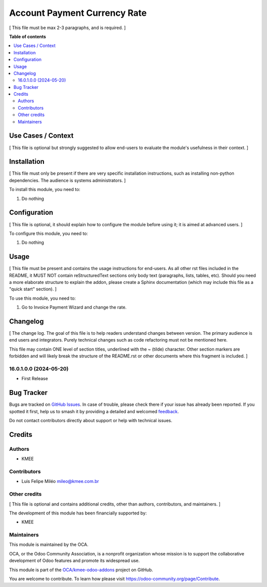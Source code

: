 =============================
Account Payment Currency Rate
=============================

.. 
   !!!!!!!!!!!!!!!!!!!!!!!!!!!!!!!!!!!!!!!!!!!!!!!!!!!!
   !! This file is generated by oca-gen-addon-readme !!
   !! changes will be overwritten.                   !!
   !!!!!!!!!!!!!!!!!!!!!!!!!!!!!!!!!!!!!!!!!!!!!!!!!!!!
   !! source digest: sha256:d6e707c252f7cf4d8970346285f54f93b610994ea8b34e60368e95db3206c596
   !!!!!!!!!!!!!!!!!!!!!!!!!!!!!!!!!!!!!!!!!!!!!!!!!!!!

.. |badge1| image:: https://img.shields.io/badge/maturity-Beta-yellow.png
    :target: https://odoo-community.org/page/development-status
    :alt: Beta
.. |badge2| image:: https://img.shields.io/badge/licence-AGPL--3-blue.png
    :target: http://www.gnu.org/licenses/agpl-3.0-standalone.html
    :alt: License: AGPL-3
.. |badge3| image:: https://img.shields.io/badge/github-OCA%2Fkmee--odoo--addons-lightgray.png?logo=github
    :target: https://github.com/OCA/kmee-odoo-addons/tree/16.0/account_payment_currency_rate
    :alt: OCA/kmee-odoo-addons
.. |badge4| image:: https://img.shields.io/badge/weblate-Translate%20me-F47D42.png
    :target: https://translation.odoo-community.org/projects/kmee-odoo-addons-16-0/kmee-odoo-addons-16-0-account_payment_currency_rate
    :alt: Translate me on Weblate
.. |badge5| image:: https://img.shields.io/badge/runboat-Try%20me-875A7B.png
    :target: https://runboat.odoo-community.org/builds?repo=OCA/kmee-odoo-addons&target_branch=16.0
    :alt: Try me on Runboat

|badge1| |badge2| |badge3| |badge4| |badge5|

[ This file must be max 2-3 paragraphs, and is required. ]

**Table of contents**

.. contents::
   :local:

Use Cases / Context
===================

[ This file is optional but strongly suggested to allow end-users to
evaluate the module's usefulness in their context. ]

Installation
============

[ This file must only be present if there are very specific installation
instructions, such as installing non-python dependencies. The audience
is systems administrators. ]

To install this module, you need to:

1. Do nothing

Configuration
=============

[ This file is optional, it should explain how to configure the module
before using it; it is aimed at advanced users. ]

To configure this module, you need to:

1. Do nothing

Usage
=====

[ This file must be present and contains the usage instructions for
end-users. As all other rst files included in the README, it MUST NOT
contain reStructuredText sections only body text (paragraphs, lists,
tables, etc). Should you need a more elaborate structure to explain the
addon, please create a Sphinx documentation (which may include this file
as a "quick start" section). ]

To use this module, you need to:

1. Go to Invoice Payment Wizard and change the rate.

Changelog
=========

[ The change log. The goal of this file is to help readers understand
changes between version. The primary audience is end users and
integrators. Purely technical changes such as code refactoring must not
be mentioned here.

This file may contain ONE level of section titles, underlined with the ~
(tilde) character. Other section markers are forbidden and will likely
break the structure of the README.rst or other documents where this
fragment is included. ]

16.0.1.0.0 (2024-05-20)
-----------------------

-  First Release

Bug Tracker
===========

Bugs are tracked on `GitHub Issues <https://github.com/OCA/kmee-odoo-addons/issues>`_.
In case of trouble, please check there if your issue has already been reported.
If you spotted it first, help us to smash it by providing a detailed and welcomed
`feedback <https://github.com/OCA/kmee-odoo-addons/issues/new?body=module:%20account_payment_currency_rate%0Aversion:%2016.0%0A%0A**Steps%20to%20reproduce**%0A-%20...%0A%0A**Current%20behavior**%0A%0A**Expected%20behavior**>`_.

Do not contact contributors directly about support or help with technical issues.

Credits
=======

Authors
-------

* KMEE

Contributors
------------

-  Luis Felipe Miléo mileo@kmee.com.br

Other credits
-------------

[ This file is optional and contains additional credits, other than
authors, contributors, and maintainers. ]

The development of this module has been financially supported by:

-  KMEE

Maintainers
-----------

This module is maintained by the OCA.

.. image:: https://odoo-community.org/logo.png
   :alt: Odoo Community Association
   :target: https://odoo-community.org

OCA, or the Odoo Community Association, is a nonprofit organization whose
mission is to support the collaborative development of Odoo features and
promote its widespread use.

This module is part of the `OCA/kmee-odoo-addons <https://github.com/OCA/kmee-odoo-addons/tree/16.0/account_payment_currency_rate>`_ project on GitHub.

You are welcome to contribute. To learn how please visit https://odoo-community.org/page/Contribute.
